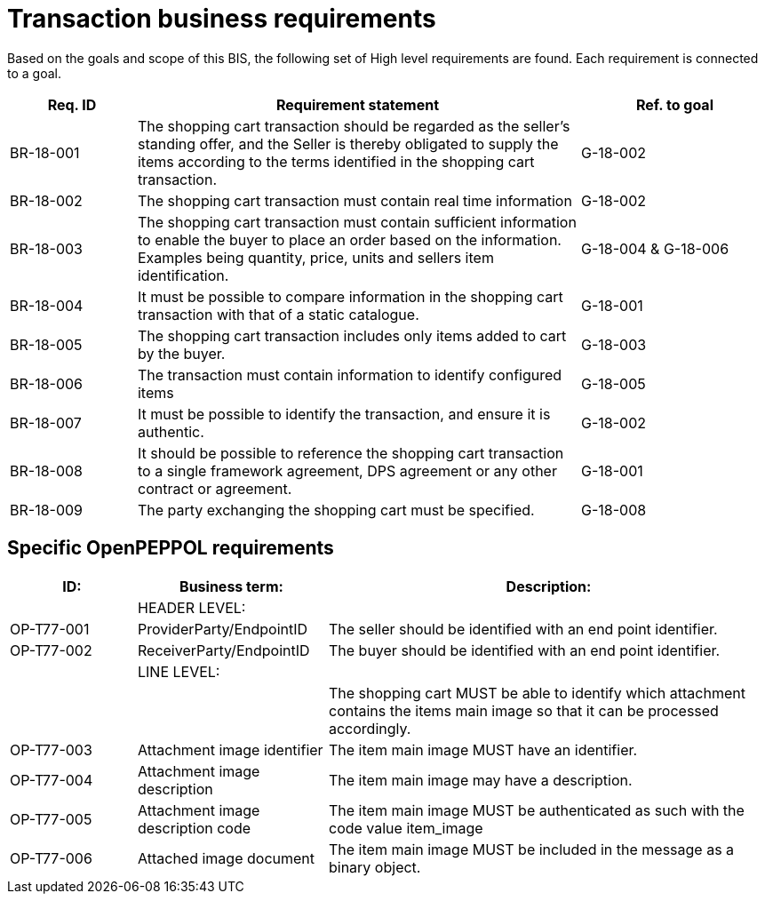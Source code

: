 
=	Transaction business requirements

Based on the goals and scope of this BIS, the following set of High level requirements are found. Each requirement is connected to a goal.


[cols="2,7,3", options="header"]
|===
 | Req. ID | Requirement statement | Ref. to goal
 | BR-18-001 | The shopping cart transaction should be regarded as the seller's standing offer, and the Seller is thereby obligated to supply the items according to the terms identified in the shopping cart transaction.  | G-18-002
 | BR-18-002 | The shopping cart transaction must contain real time information | G-18-002
 | BR-18-003 | The shopping cart transaction must contain sufficient information to enable the buyer to place an order based on the information. Examples being quantity, price, units and sellers item identification. | G-18-004 & G-18-006
 | BR-18-004 | It must be possible to compare information in the shopping cart transaction with that of a static catalogue. | G-18-001
 | BR-18-005 | The shopping cart transaction includes only items added to cart by the buyer. | G-18-003
 | BR-18-006 | The transaction must contain information to identify configured items | G-18-005
 | BR-18-007 | It must be possible to identify the transaction, and ensure it is authentic. | G-18-002
 | BR-18-008 | It should be possible to reference the shopping cart transaction to a single framework agreement, DPS agreement or any other contract or agreement. | G-18-001
 | BR-18-009 | The party exchanging the shopping cart must be specified. | G-18-008
|===

==	Specific OpenPEPPOL requirements


[cols="2,3,7", options="header"]
|===
 | ID: |Business term: | Description:
 | |HEADER LEVEL: |
 | OP-T77-001 | ProviderParty/EndpointID | The seller should be identified with an end point identifier.
 | OP-T77-002 | ReceiverParty/EndpointID | The buyer should be identified with an end point identifier.
 | | LINE LEVEL: |
 |  | | The shopping cart MUST be able to identify which attachment contains the items main image so that it can be processed accordingly.
 | OP-T77-003 | Attachment image identifier | The item main image MUST have an identifier.
 | OP-T77-004 | Attachment image description | The item main image may have a description.
 | OP-T77-005 | Attachment image description code | The item main image MUST be authenticated as such with the code value item_image
 | OP-T77-006 | Attached image document | The item main image MUST be included in the message as a binary object.

|===




:leveloffset: +1


:leveloffset: -1
